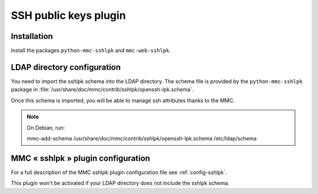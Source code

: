 ======================
SSH public keys plugin
======================

Installation
============

Install the packages ``python-mmc-sshlpk`` and ``mmc-web-sshlpk``.

LDAP directory configuration
============================

You need to import the sshlpk schema into the LDAP directory.
The schema file is provided by the ``python-mmc-sshlpk`` package in
:file:`/usr/share/doc/mmc/contrib/sshlpk/openssh-lpk.schema`.

Once this schema is imported, you will be able to manage ssh
attributes thanks to the MMC.

.. note:: On Debian, run:

          mmc-add-schema /usr/share/doc/mmc/contrib/sshlpk/openssh-lpk.schema \
          /etc/ldap/schema

MMC « sshlpk » plugin configuration
===================================

For a full description of the MMC sshlpk plugin configuration file see
:ref:`config-sshlpk`.

This plugin won't be activated if your LDAP directory does not include the
sshlpk schema.
